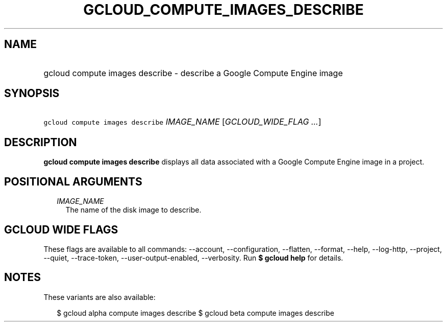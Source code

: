 
.TH "GCLOUD_COMPUTE_IMAGES_DESCRIBE" 1



.SH "NAME"
.HP
gcloud compute images describe \- describe a Google Compute Engine image



.SH "SYNOPSIS"
.HP
\f5gcloud compute images describe\fR \fIIMAGE_NAME\fR [\fIGCLOUD_WIDE_FLAG\ ...\fR]



.SH "DESCRIPTION"

\fBgcloud compute images describe\fR displays all data associated with a Google
Compute Engine image in a project.



.SH "POSITIONAL ARGUMENTS"

.RS 2m
.TP 2m
\fIIMAGE_NAME\fR
The name of the disk image to describe.


.RE
.sp

.SH "GCLOUD WIDE FLAGS"

These flags are available to all commands: \-\-account, \-\-configuration,
\-\-flatten, \-\-format, \-\-help, \-\-log\-http, \-\-project, \-\-quiet,
\-\-trace\-token, \-\-user\-output\-enabled, \-\-verbosity. Run \fB$ gcloud
help\fR for details.



.SH "NOTES"

These variants are also available:

.RS 2m
$ gcloud alpha compute images describe
$ gcloud beta compute images describe
.RE

